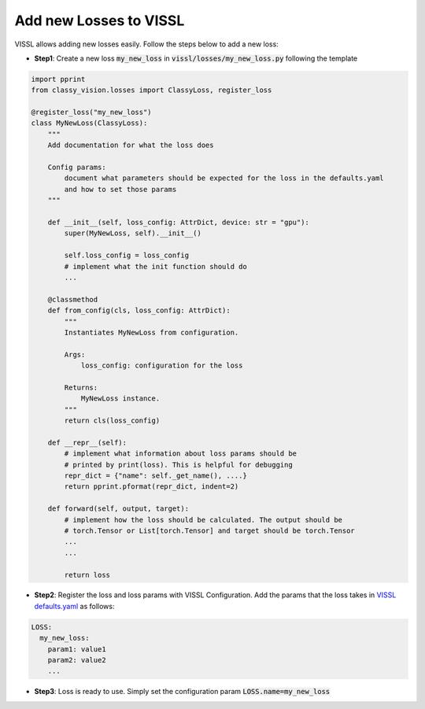 Add new Losses to VISSL
===============================

VISSL allows adding new losses easily. Follow the steps below to add a new loss:

- **Step1**: Create a new loss :code:`my_new_loss` in :code:`vissl/losses/my_new_loss.py` following the template

.. code-block:: bash

    import pprint
    from classy_vision.losses import ClassyLoss, register_loss

    @register_loss("my_new_loss")
    class MyNewLoss(ClassyLoss):
        """
        Add documentation for what the loss does

        Config params:
            document what parameters should be expected for the loss in the defaults.yaml
            and how to set those params
        """

        def __init__(self, loss_config: AttrDict, device: str = "gpu"):
            super(MyNewLoss, self).__init__()

            self.loss_config = loss_config
            # implement what the init function should do
            ...

        @classmethod
        def from_config(cls, loss_config: AttrDict):
            """
            Instantiates MyNewLoss from configuration.

            Args:
                loss_config: configuration for the loss

            Returns:
                MyNewLoss instance.
            """
            return cls(loss_config)

        def __repr__(self):
            # implement what information about loss params should be
            # printed by print(loss). This is helpful for debugging
            repr_dict = {"name": self._get_name(), ....}
            return pprint.pformat(repr_dict, indent=2)

        def forward(self, output, target):
            # implement how the loss should be calculated. The output should be
            # torch.Tensor or List[torch.Tensor] and target should be torch.Tensor
            ...
            ...

            return loss


- **Step2**: Register the loss and loss params with VISSL Configuration. Add the params that the loss takes in
  `VISSL defaults.yaml <https://github.com/facebookresearch/vissl/blob/main/vissl/config/defaults.yaml>`_ as follows:

.. code-block:: yaml

    LOSS:
      my_new_loss:
        param1: value1
        param2: value2
        ...


- **Step3**: Loss is ready to use. Simply set the configuration param :code:`LOSS.name=my_new_loss`

